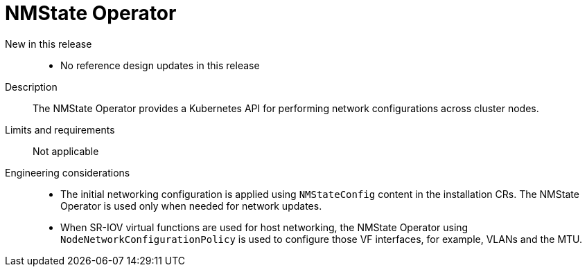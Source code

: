 // Module included in the following assemblies:
//
// * scalability_and_performance/telco_ref_design_specs/core/telco-core-ref-design-components.adoc

:_mod-docs-content-type: REFERENCE
[id="telco-core-nmstate-operator_{context}"]
= NMState Operator

New in this release::
* No reference design updates in this release

Description::
The NMState Operator provides a Kubernetes API for performing network configurations across cluster nodes.

Limits and requirements::
Not applicable

Engineering considerations::
* The initial networking configuration is applied using `NMStateConfig` content in the installation CRs. The NMState Operator is used only when needed for network updates.
* When SR-IOV virtual functions are used for host networking, the NMState Operator using `NodeNetworkConfigurationPolicy` is used to configure those VF interfaces, for example, VLANs and the MTU.

